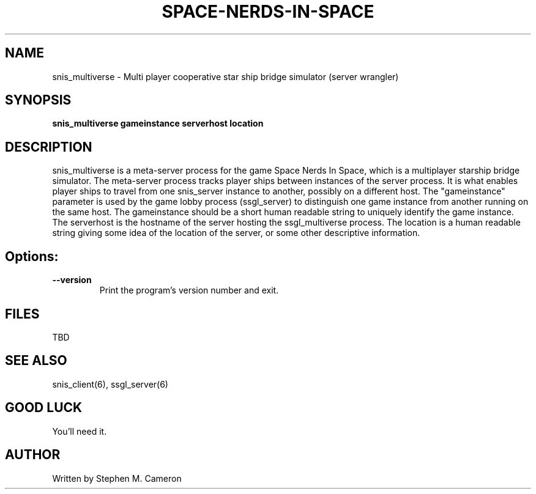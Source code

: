 .TH SPACE-NERDS-IN-SPACE "6" "Jan 2014" "snis_multiverse" "Games"
.SH NAME
snis_multiverse \- Multi player cooperative star ship bridge simulator (server wrangler)
.SH SYNOPSIS
.B snis_multiverse gameinstance serverhost location
.SH DESCRIPTION
.\" Add any additional description here
.warn 511
.PP
snis_multiverse is a meta-server process for the game Space Nerds In Space, which is
a multiplayer starship bridge simulator.  The meta-server process tracks player
ships between instances of the server process.  It is what enables player ships
to travel from one snis_server instance to another, possibly on a different host.
The "gameinstance" parameter is used by the game lobby
process (ssgl_server) to distinguish one game instance from another running
on the same host.
The gameinstance should be a short human readable string to uniquely identify
the game instance.  The serverhost is the hostname of the server hosting the
ssgl_multiverse process.  The location is a human readable string giving some idea
of the location of the server, or some other descriptive information.
.SH Options:
.TP
\fB\--version\fR
Print the program's version number and exit.
.SH FILES
.PP
TBD
.PP
.SH SEE ALSO
.PP
snis_client(6), ssgl_server(6)
.SH GOOD LUCK
.PP
You'll need it.
.SH AUTHOR
Written by Stephen M. Cameron
.br
